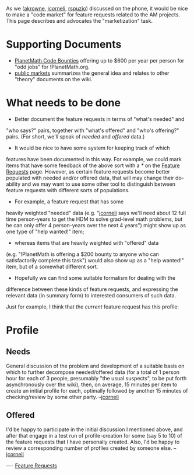 #+STARTUP: showeverything logdone
#+options: num:nil

As we ([[file:akrowne.org][akrowne]], [[file:jcorneli.org][jcorneli]], [[file:rspuzio.org][rspuzio]]) discussed on the phone,
it would be nice to make a "code market" for feature requests related
to the AM projects.  This page describes and advocates the "marketization"
task.

* Supporting Documents

 * [[file:PlanetMath Code Bounties.org][PlanetMath Code Bounties]] offering up to $600 per year per person for "odd jobs" for !PlanetMath.org.
 * [[file:public markets.org][public markets]] summarizes the general idea and relates to other "theory" documents on the wiki.

* What needs to be done

 * Better document the feature requests in terms of "what's needed" and
"who says?" pairs, together with "what's offered" and "who's
offering?" pairs.  (For short, we'll speak of /needed/ and
/offered/ data.)

 * It would be nice to have some system for keeping track of which
features have been documented in this way.  For example, we could mark
items that have some feedback of the above sort with a /*/ on the
[[file:Feature Requests.org][Feature Requests]] page.  However, as certain feature requests
become better populated with needed and/or offered data, that will may
change their do-ability and we may want to use some other tool to
distinguish between feature requests with different sorts of
populations.
  *  For example, a feature request that has some
heavily weighted "needed" data (e.g. "[[file:jcorneli.org][jcorneli]] says we'll
need about 12 full time person-years to get the HDM to solve
grad-level math problems, but he can only offer 4 person-years
over the next 4 years") might show up as one type of "help wanted!" item;
  * whereas items that are heavily weighted with "offered" data
(e.g. "!PlanetMath is offering a $200 bounty to anyone who can
satisfactorily complete this task") would also show up as a "help
wanted!" item, but of a somewhat different sort.  

 * Hopefully we can find some suitable formalism for dealing with the
difference between these kinds of feature requests, and expressing the
relevant data (in summary form) to interested consumers of such data.

Just for example, I think that the /current/ feature request has
this profile:

* Profile

** Needs

General discussion of the problem and development of a suitable basis
on which to further decompose needed/offered data (for a total of 1
person hour for each of 3 people, presumably "the usual suspects", to be
put forth asynchronously over the wiki),
then, on average, 15 minutes per item to create an initial profile for
each, optimally followed by another 15 minutes of checking/review by
some other party. --[[file:jcorneli.org][jcorneli]]

** Offered

I'd be happy to participate in the initial discussion I mentioned
above, and after that engage in a test run of profile-creation for
some (say 5 to 10) of the feature requests that I have personally
created.  Also, I'd be happy to review a corresponding number of
profiles created by someone else. --[[file:jcorneli.org][jcorneli]]

----
[[file:Feature Requests.org][Feature Requests]]
